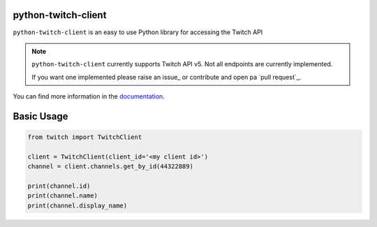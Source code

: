python-twitch-client
====================

.. image:: https://readthedocs.org/projects/python-twitch-client/badge/?version=latest
    :target: http://python-twitch-client.rtfd.io
    :alt: Latest Docs


``python-twitch-client`` is an easy to use Python library for accessing the
Twitch API


.. note::
    ``python-twitch-client`` currently supports Twitch API v5. 
    Not all endpoints are currently implemented.

    If you want one implemented please raise an issue_ or contribute and open pa `pull request`_.

You can find more information in the `documentation`_.


Basic Usage
==============================================

.. code-block:: python

    from twitch import TwitchClient

    client = TwitchClient(client_id='<my client id>')
    channel = client.channels.get_by_id(44322889)

    print(channel.id)
    print(channel.name)
    print(channel.display_name)


.. _`documentation`: http://python-twitch-client.rtfd.io
